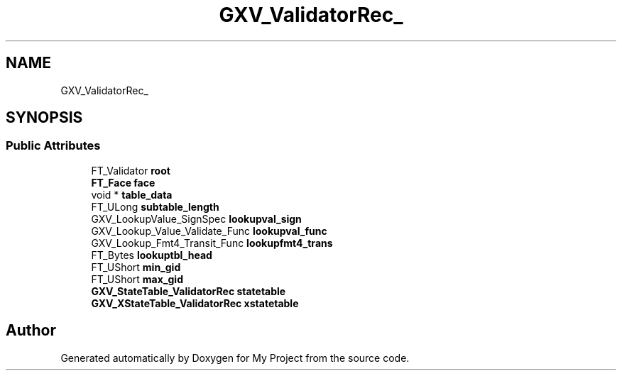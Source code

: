 .TH "GXV_ValidatorRec_" 3 "Wed Feb 1 2023" "Version Version 0.0" "My Project" \" -*- nroff -*-
.ad l
.nh
.SH NAME
GXV_ValidatorRec_
.SH SYNOPSIS
.br
.PP
.SS "Public Attributes"

.in +1c
.ti -1c
.RI "FT_Validator \fBroot\fP"
.br
.ti -1c
.RI "\fBFT_Face\fP \fBface\fP"
.br
.ti -1c
.RI "void * \fBtable_data\fP"
.br
.ti -1c
.RI "FT_ULong \fBsubtable_length\fP"
.br
.ti -1c
.RI "GXV_LookupValue_SignSpec \fBlookupval_sign\fP"
.br
.ti -1c
.RI "GXV_Lookup_Value_Validate_Func \fBlookupval_func\fP"
.br
.ti -1c
.RI "GXV_Lookup_Fmt4_Transit_Func \fBlookupfmt4_trans\fP"
.br
.ti -1c
.RI "FT_Bytes \fBlookuptbl_head\fP"
.br
.ti -1c
.RI "FT_UShort \fBmin_gid\fP"
.br
.ti -1c
.RI "FT_UShort \fBmax_gid\fP"
.br
.ti -1c
.RI "\fBGXV_StateTable_ValidatorRec\fP \fBstatetable\fP"
.br
.ti -1c
.RI "\fBGXV_XStateTable_ValidatorRec\fP \fBxstatetable\fP"
.br
.in -1c

.SH "Author"
.PP 
Generated automatically by Doxygen for My Project from the source code\&.
